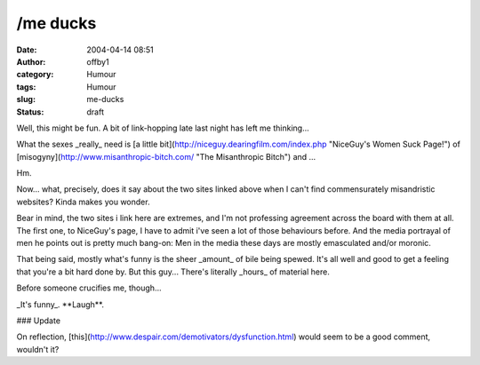 /me ducks
#########
:date: 2004-04-14 08:51
:author: offby1
:category: Humour
:tags: Humour
:slug: me-ducks
:status: draft

Well, this might be fun. A bit of link-hopping late last night has left
me thinking...

What the sexes \_really\_ need is [a little
bit](http://niceguy.dearingfilm.com/index.php "NiceGuy's Women Suck
Page!") of [misogyny](http://www.misanthropic-bitch.com/ "The
Misanthropic Bitch") and ...

Hm.

Now... what, precisely, does it say about the two sites linked above
when I can't find commensurately misandristic websites? Kinda makes you
wonder.

Bear in mind, the two sites i link here are extremes, and I'm not
professing agreement across the board with them at all. The first one,
to NiceGuy's page, I have to admit i've seen a lot of those behaviours
before. And the media portrayal of men he points out is pretty much
bang-on: Men in the media these days are mostly emasculated and/or
moronic.

That being said, mostly what's funny is the sheer \_amount\_ of bile
being spewed. It's all well and good to get a feeling that you're a bit
hard done by. But this guy... There's literally \_hours\_ of material
here.

Before someone crucifies me, though...

\_It's funny\_. \*\*Laugh\*\*.

### Update

On reflection,
[this](http://www.despair.com/demotivators/dysfunction.html) would seem
to be a good comment, wouldn't it?
